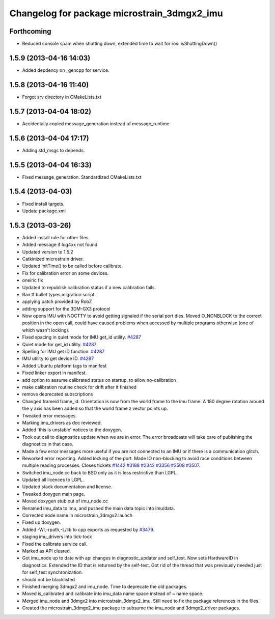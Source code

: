 ^^^^^^^^^^^^^^^^^^^^^^^^^^^^^^^^^^^^^^^^^^^^
Changelog for package microstrain_3dmgx2_imu
^^^^^^^^^^^^^^^^^^^^^^^^^^^^^^^^^^^^^^^^^^^^

Forthcoming
-----------
* Reduced console spam when shutting down, extended time to wait for ros::isShuttingDown()

1.5.9 (2013-04-16 14:03)
------------------------
* Added depdency on _gencpp for service.

1.5.8 (2013-04-16 11:40)
------------------------
* Forgot srv directory in CMakeLists.txt

1.5.7 (2013-04-04 18:02)
------------------------
* Accidentally copied message_generation instead of message_runtime

1.5.6 (2013-04-04 17:17)
------------------------
* Adding std_msgs to depends.

1.5.5 (2013-04-04 16:33)
------------------------
* Fixed message_generation.  Standardized CMakeLists.txt

1.5.4 (2013-04-03)
------------------
* Fixed install targets.
* Update package.xml

1.5.3 (2013-03-26)
------------------
* Added install rule for other files.
* Added message if log4xx not found
* Updated version to 1.5.2
* Catkinized microstrain driver.
* Updated initTime() to be called before calibrate.
* Fix for calibration error on some devices.
* oneiric fix
* Updated to republish calibration status if a new calibration fails.
* Ran tf bullet types migration script.
* applying patch provided by RobZ
* adding support for the 3DM-GX3 protocol
* Now opens IMU with NOCTTY to avoid getting signaled if the serial port dies. Moved O_NONBLOCK to the correct position in the open call, could have caused problems when accessed by multiple programs otherwise (one of which wasn't locking).
* Fixed spacing in quiet mode for IMU get_id utility. `#4287 <https://github.com/ros-drivers/microstrain_3dmgx2_imu/issues/4287>`_
* Quiet mode for get_id utility. `#4287 <https://github.com/ros-drivers/microstrain_3dmgx2_imu/issues/4287>`_
* Spelling for IMU get ID function. `#4287 <https://github.com/ros-drivers/microstrain_3dmgx2_imu/issues/4287>`_
* IMU utility to get device ID. `#4287 <https://github.com/ros-drivers/microstrain_3dmgx2_imu/issues/4287>`_
* Added Ubuntu platform tags to manifest
* Fixed linker export in manifest.
* add option to assume calibrated status on startup, to allow no-calibration
* make calibration routine check for drift after it finished
* remove deprecated subscriptions
* Changed frameid frame_id. Orientation is now from the world frame to the imu frame. A 180 degree rotation around the y axis has been added so that the world frame z vector points up.
* Tweaked error messages.
* Marking imu_drivers as doc reviewed.
* Added 'this is unstable' notices to the doxygen.
* Took out call to diagnostics update when we are in error. The error broadcasts will take care of publishing the diagnostics in that case.
* Made a few error messages more useful if you are not connected to an IMU or if there is a communication glitch.
* Reworked error reporting. Added locking of the port. Made IO non-blocking to avoid race conditions between multiple reading processes. Closes tickets `#1442 <https://github.com/ros-drivers/microstrain_3dmgx2_imu/issues/1442>`_ `#3188 <https://github.com/ros-drivers/microstrain_3dmgx2_imu/issues/3188>`_ `#2342 <https://github.com/ros-drivers/microstrain_3dmgx2_imu/issues/2342>`_ `#3356 <https://github.com/ros-drivers/microstrain_3dmgx2_imu/issues/3356>`_ `#3508 <https://github.com/ros-drivers/microstrain_3dmgx2_imu/issues/3508>`_ `#3507 <https://github.com/ros-drivers/microstrain_3dmgx2_imu/issues/3507>`_.
* Switched imu_node.cc back to BSD only as it is less restrictive than LGPL.
* Updated all licences to LGPL.
* Updated stack documentation and license.
* Tweaked doxygen main page.
* Moved doxygen stub out of imu_node.cc
* Renamed imu_data to imu, and pushed the main data topic into imu/data.
* Corrected node name in microstrain_3dmgx2.launch
* Fixed up doxygen.
* Added -Wl,-rpath,-L/lib to cpp exports as requested by `#3479 <https://github.com/ros-drivers/microstrain_3dmgx2_imu/issues/3479>`_.
* staging imu_drivers into tick-tock
* Fixed the calibrate service call.
* Marked as API cleared.
* Got imu_node up to date with api changes in diagnostic_updater and self_test. Now sets HardwareID in diagnostics. Extended the ID that is returned by the self-test. Got rid of the thread that was previously needed just for self_test synchronization.
* should not be blacklisted
* Finished merging 3dmgx2 and imu_node. Time to deprecate the old packages.
* Moved is_calibrated and calibrate into imu_data name space instead of ~ name space.
* Merged imu_node and 3dmgx2 into microstrain_3dmgx2_imu. Still need to fix the package references in the files.
* Created the microstrain_3dmgx2_imu package to subsume the imu_node and 3dmgx2_driver packages.
